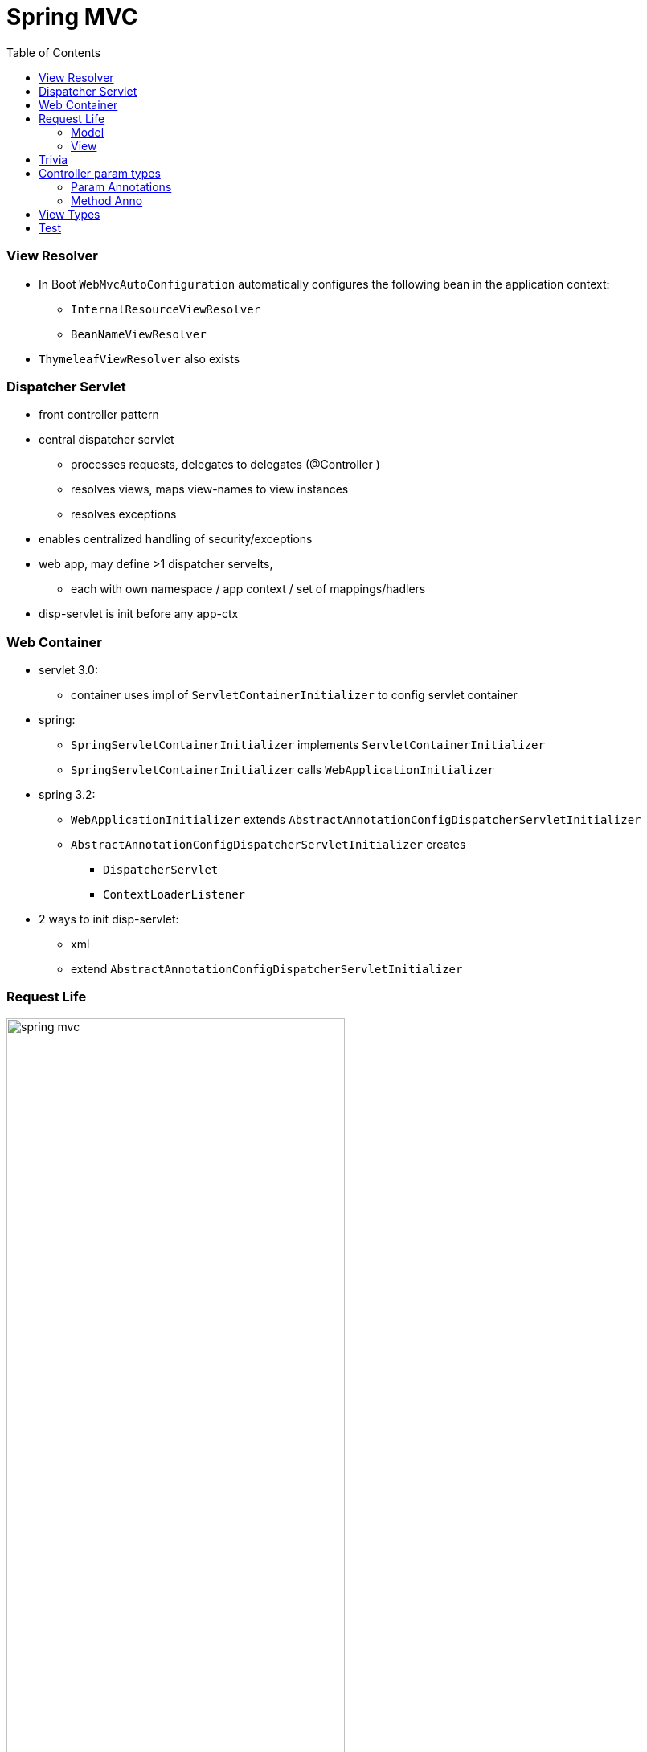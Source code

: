 = Spring MVC
:toc:
:toclevels: 5


=== View Resolver

* In Boot `WebMvcAutoConfiguration` automatically configures the following bean in the application context:
** `InternalResourceViewResolver`
** `BeanNameViewResolver`
* `ThymeleafViewResolver` also exists

=== Dispatcher Servlet

* front controller pattern
* central dispatcher servlet
** processes requests, delegates to delegates (@Controller )
** resolves views, maps view-names to view instances
** resolves exceptions
* enables centralized handling of security/exceptions
* web app, may define >1 dispatcher servelts,
** each with own namespace / app context / set of mappings/hadlers
* disp-servlet is init before any app-ctx

=== Web Container

* servlet 3.0:
** container uses impl of `ServletContainerInitializer` to config servlet container
* spring:
** `SpringServletContainerInitializer` implements `ServletContainerInitializer`
** `SpringServletContainerInitializer` calls `WebApplicationInitializer`
* spring 3.2:
** `WebApplicationInitializer` extends `AbstractAnnotationConfigDispatcherServletInitializer`
** `AbstractAnnotationConfigDispatcherServletInitializer` creates
*** `DispatcherServlet`
*** `ContextLoaderListener`
* 2 ways to init disp-servlet:
** xml
** extend `AbstractAnnotationConfigDispatcherServletInitializer`

=== Request Life

image:img/spring-mvc.svg[,70%]

[cols="1,8"]
|===
| (2) | Handler mapping decides the particular controller by using the URL and request parameters.
| (3) | Response data is wrapped in _model_. _view name_ is also returned.
| (4) | disp-servlet contains ☕ which impl `ViewResolver`. +
Asks those to resolve _view name_ until success.
|===

===== Model

* impl `Model`
* collection of key-value pairs
* represents state of the app
* is provided as param to the `View`

===== View

* impl `View`

[source]
public interface View {
    void render(
        @Nullable Map<String, ?> model,
        HttpServletRequest request,
        HttpServletResponse response
    ) throws Exception;
}

=== Trivia

* `spring-core` does not include `spring-mvc.jar`
** `spring-mvc` includes `spring-core`

=== Controller param types

* if not in below list
** if simple -> as if @RequestParam
** if complex -> as if @ModelAttribute

image:img/controller-param.png[]

==== Param Annotations

image:img/controller-anno1.png[]
image:img/controller-anno2.png[]

==== Method Anno

image:img/controller-anno3.png[]

=== View Types

JSP, Velocity, FreeMarker, JSF, Tiles, Thymeleaf,

=== Test

he goal of Spring MVC Test is to provide an effective way to test controllers by performing requests and generating responses through the actual DispatcherServlet.
Spring MVC Test builds on the familiar “mock” implementations of the Servlet API available in the spring-test module.
This allows performing requests and generating responses without the need for running in a Servlet container However, when writing such a unit test, much remains untested: for example, request mappings, data binding, type conversion, validation, and much more.
Furthermore, other controller methods such as @InitBinder, @ModelAttribute, and @ExceptionHandler may also be invoked as part of the request processing lifecycl
